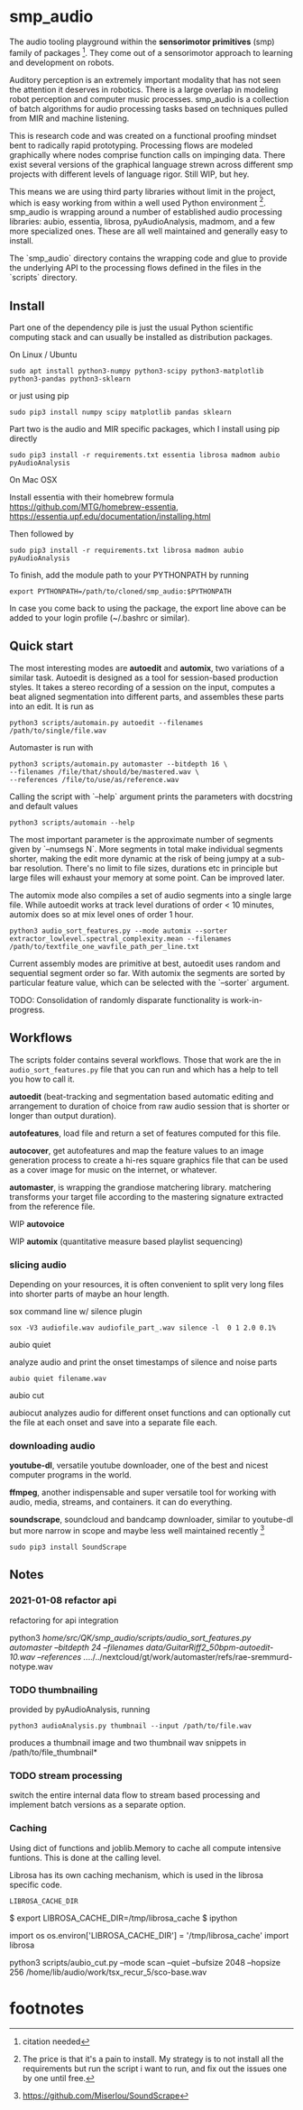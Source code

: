 #+OPTIONS: ^:nil

* smp_audio
  :PROPERTIES:
  :CUSTOM_ID: smp_audio
  :END:

The audio tooling playground within the *sensorimotor primitives*
(smp) family of packages [fn:1]. They come out of a sensorimotor
approach to learning and development on robots.

Auditory perception is an extremely important modality that has not
seen the attention it deserves in robotics. There is a large overlap
in modeling robot perception and computer music processes. smp_audio
is a collection of batch algorithms for audio processing tasks based
on techniques pulled from MIR and machine listening.

This is research code and was created on a functional proofing mindset
bent to radically rapid prototyping. Processing flows are modeled
graphically where nodes comprise function calls on impinging
data. There exist several versions of the graphical language strewn
across different smp projects with different levels of language
rigor. Still WIP, but hey.

This means we are using third party libraries without limit in the
project, which is easy working from within a well used Python
environment [fn:2]. smp_audio is wrapping around a number of
established audio processing libraries: aubio, essentia, librosa,
pyAudioAnalysis, madmom, and a few more specialized ones. These are
all well maintained and generally easy to install.

The `smp_audio` directory contains the wrapping code and glue to
provide the underlying API to the processing flows defined in the
files in the `scripts` directory.

** Install

Part one of the dependency pile is just the usual Python scientific
computing stack and can usually be installed as distribution packages.

On Linux / Ubuntu

: sudo apt install python3-numpy python3-scipy python3-matplotlib python3-pandas python3-sklearn

or just using pip

: sudo pip3 install numpy scipy matplotlib pandas sklearn

Part two is the audio and MIR specific packages, which I install using pip directly 

: sudo pip3 install -r requirements.txt essentia librosa madmom aubio pyAudioAnalysis

On Mac OSX

Install essentia with their homebrew formula
https://github.com/MTG/homebrew-essentia,
https://essentia.upf.edu/documentation/installing.html

Then followed by

: sudo pip3 install -r requirements.txt librosa madmon aubio pyAudioAnalysis

To finish, add the module path to your PYTHONPATH by running

: export PYTHONPATH=/path/to/cloned/smp_audio:$PYTHONPATH

In case you come back to using the package, the export line above can
be added to your login profile (~/.bashrc or similar).

** Quick start

The most interesting modes are *autoedit* and *automix*, two
variations of a similar task. Autoedit is designed as a tool for
session-based production styles. It takes a stereo recording of a
session on the input, computes a beat aligned segmentation into
different parts, and assembles these parts into an edit. It is run as

: python3 scripts/automain.py autoedit --filenames /path/to/single/file.wav

Automaster is run with

: python3 scripts/automain.py automaster --bitdepth 16 \
: --filenames /file/that/should/be/mastered.wav \
: --references /file/to/use/as/reference.wav

Calling the script with `--help` argument prints the parameters with docstring and default values

: python3 scripts/automain --help

The most important parameter is the approximate number of segments
given by `--numsegs N`. More segments in total make individual
segments shorter, making the edit more dynamic at the risk of being
jumpy at a sub-bar resolution. There's no limit to file sizes,
durations etc in principle but large files will exhaust your memory at
some point. Can be improved later.

The automix mode also compiles a set of audio segments into a single
large file. While autoedit works at track level durations of order <
10 minutes, automix does so at mix level ones of order 1 hour.

: python3 audio_sort_features.py --mode automix --sorter extractor_lowlevel.spectral_complexity.mean --filenames /path/to/textfile_one_wavfile_path_per_line.txt

Current assembly modes are primitive at best, autoedit uses random and
sequential segment order so far. With automix the segments are sorted
by particular feature value, which can be selected with the `--sorter`
argument.

TODO: Consolidation of randomly disparate functionality is
work-in-progress.

** Workflows
   :PROPERTIES:
   :CUSTOM_ID: modules
   :END:

The scripts folder contains several workflows. Those that work are the
in ~audio_sort_features.py~ file that you can run and which has a help
to tell you how to call it.

*autoedit* (beat-tracking and segmentation based automatic editing and
arrangement to duration of choice from raw audio session that is
shorter or longer than output duration).

*autofeatures*, load file and return a set of features computed for
this file.

*autocover*, get autofeatures and map the feature values to an image
generation process to create a hi-res square graphics file that can be
used as a cover image for music on the internet, or whatever.

*automaster*, is wrapping the grandiose matchering library. matchering
transforms your target file according to the mastering signature
extracted from the reference file.

WIP *autovoice*

WIP *automix* (quantitative measure based playlist sequencing)


*** slicing audio

Depending on your resources, it is often convenient to split very long
files into shorter parts of maybe an hour length.

sox command line w/ silence plugin

: sox -V3 audiofile.wav audiofile_part_.wav silence -l  0 1 2.0 0.1%

aubio quiet

analyze audio and print the onset timestamps of silence and noise parts

: aubio quiet filename.wav

aubio cut

aubiocut analyzes audio for different onset functions and can
optionally cut the file at each onset and save into a separate file
each.

*** downloading audio

*youtube-dl*, versatile youtube downloader, one of the best and nicest
computer programs in the world.

*ffmpeg*, another indispensable and super versatile tool for working
with audio, media, streams, and containers. it can do everything.

*soundscrape*, soundcloud and bandcamp downloader, similar to
youtube-dl but more narrow in scope and maybe less well maintained
recently [fn:3]

: sudo pip3 install SoundScrape

** Notes
*** 2021-01-08 refactor api

refactoring for api integration

python3 /home/src/QK/smp_audio/scripts/audio_sort_features.py automaster --bitdepth 24 --filenames data/GuitarRiff2_50bpm-autoedit-10.wav --references ../../../nextcloud/gt/work/automaster/refs/rae-sremmurd-notype.wav

*** TODO thumbnailing

provided by pyAudioAnalysis, running

: python3 audioAnalysis.py thumbnail --input /path/to/file.wav

produces a thumbnail image and two thumbnail wav snippets in /path/to/file_thumbnail*

*** TODO stream processing

switch the entire internal data flow to stream based processing and
implement batch versions as a separate option.

*** Caching

 Using dict of functions and joblib.Memory to cache all compute
 intensive funtions. This is done at the calling level.

 Librosa has its own caching mechanism, which is used in the librosa
 specific code.

 : LIBROSA_CACHE_DIR

 #+BEGIN_EXAMPLE shell
 $ export LIBROSA_CACHE_DIR=/tmp/librosa_cache
 $ ipython
 #+END_EXAMPLE

 #+BEGIN_EXAMPLE python
 import os
 os.environ['LIBROSA_CACHE_DIR'] = '/tmp/librosa_cache'
 import librosa
 #+END_EXAMPLE
 python3 scripts/aubio_cut.py --mode scan --quiet --bufsize 2048 --hopsize 256 /home/lib/audio/work/tsx_recur_5/sco-base.wav

* footnotes

[fn:3] https://github.com/Miserlou/SoundScrape

[fn:2] The price is that it's a pain to install. My strategy is to not install all the requirements but run the script i want to run, and fix out the issues one by one until free.

[fn:1] citation needed
